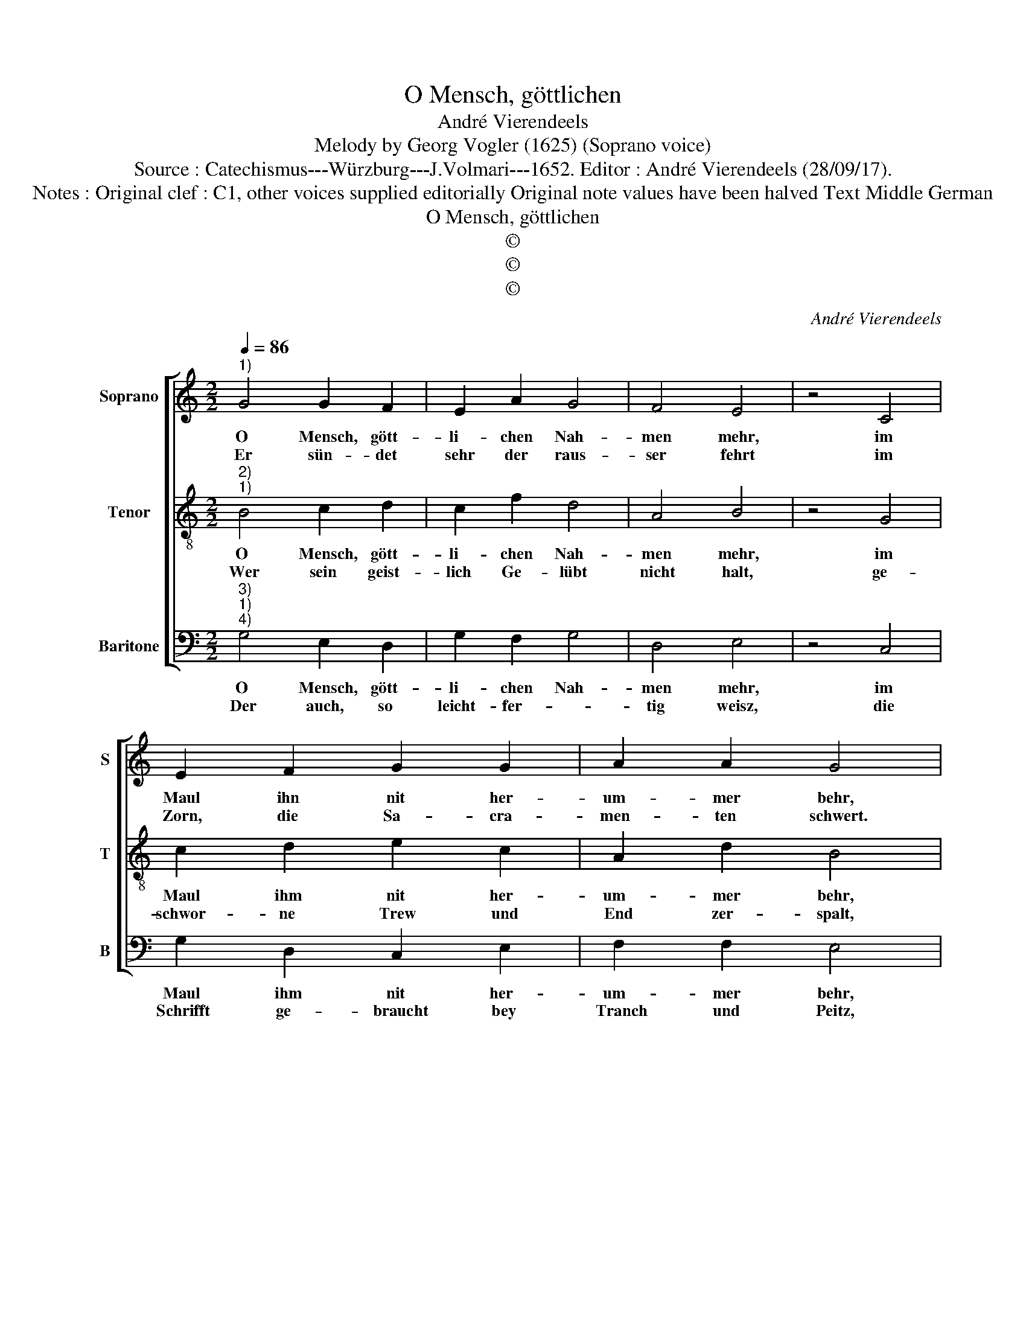 X:1
T:O Mensch, göttlichen
T:André Vierendeels
T:Melody by Georg Vogler (1625) (Soprano voice)
T:Source : Catechismus---Würzburg---J.Volmari---1652. Editor : André Vierendeels (28/09/17).
T:Notes : Original clef : C1, other voices supplied editorially Original note values have been halved Text Middle German
T:O Mensch, göttlichen
T:©
T:©
T:©
C:André Vierendeels
Z:©
%%score [ 1 2 3 ]
L:1/8
Q:1/4=86
M:2/2
K:C
V:1 treble nm="Soprano" snm="S"
V:2 treble-8 nm="Tenor" snm="T"
V:3 bass nm="Baritone" snm="B"
V:1
"^1)" G4 G2 F2 | E2 A2 G4 | F4 E4 | z4 C4 | E2 F2 G2 G2 | A2 A2 G4 | z4 G4 | E2 E2 C4 | E4 D2 D2 | %9
w: O Mensch, gött-|li- chen Nah-|men mehr,|im|Maul ihn nit her-|um- mer behr,|ver-|ge- bent- lich|falsch und Un-|
w: Er sün- det|sehr der raus-|ser fehrt|im|Zorn, die Sa- cra-|men- ten schwert.|Bey|Gott, Tauff, Chry-|sam, End, Seel,|
 C4 z4 | G4 A2 A2 | B4 G4 | B2 B2 c4 | z4 G4 | A2 A2 G2 G2 | F2 E2 E4 | C4 D2 F2 | E2 E2 F2 D2 | %18
w: recht,|Ge- denck al-|lein Gott|sey Ge- recht|dasz|auch der- sel- big|Gott ver- lacht|der sich nicht|sei- nes Nah- mens|
w: Blitz,|bey Don- ner,|Wet- ter,|Ha- gel- schütz|wer|leicht- fer- tig und|un- be- dacht|was Gött- lich|ist, dar- bey ver-|
 E8 |] %19
w: acht.|
w: acht.|
V:2
"^2)""^1)" B4 c2 d2 | c2 f2 d4 | A4 B4 | z4 G4 | c2 d2 e2 c2 | A2 d2 B4 | z4 d4 | c2 B2 G4 | %8
w: O Mensch, gött-|li- chen Nah-|men mehr,|im|Maul ihm nit her-|um- mer behr,|ver-|ge- bent- lich|
w: Wer sein geist-|lich Ge- lübt|nicht halt,|ge-|schwor- ne Trew und|End zer- spalt,|der|mit Fleisz geht|
 c4 d2 A2 | G4 z4 | B4 d2 c2 | G4 c4 | G2 D2 G4 | z4 B4 | c2 c2 B2 E2 | A2 B2 c4 | G4 B2 A2 | %17
w: falsch und Un-|recht,|Ge- denck al-|lein Gott|sey Ge- recht|dasz|auch der- sel- big|Gott ver- lacht|der sich nicht|
w: an Orth und|End,|wo man Gott|und die|Sa- cra- ment|zie-|het mich der Maul-|zang ü- bers|Brett, von heil-|
 B2 G2 A2 A2 | G8 |] %19
w: sei- nes Nah- mens|acht.|
w: gen sehr spött- lich|redt.|
V:3
"^3)""^1)""^4)" G,4 E,2 D,2 | G,2 F,2 G,4 | D,4 E,4 | z4 C,4 | G,2 D,2 C,2 E,2 | F,2 F,2 E,4 | %6
w: O Mensch, gött-|li- chen Nah-|men mehr,|im|Maul ihm nit her-|um- mer behr,|
w: Der auch, so|leicht- fer- *|tig weisz,|die|Schrifft ge- braucht bey|Tranch und Peitz,|
 z4 G,4 | A,2 G,2 E,4 | A,4 G,2 F,2 | C,4 z4 | E,4 D,2 F,2 | E,4 C,4 | E,2 G,2 C,4 | z4 E,4 | %14
w: ver-|ge- bent- lich|falsch und Un-|recht,|Ge- danck al-|lein Gott|sey Ge- recht|dasz|
w: die-|selb zum G'spött|ver- träht ver-|kaufft:|ver- fälscht und|dann fûr|just ver- kaufft:|Wer|
 A,2 F,2 G,2 B,2 | A,2 G,2 C,4 | E,4 G,2 F,2 | E,2 E,2 D,2 F,2 | C,8 |] %19
w: auch der- sel- big|Gott ver- lacht|der sich nicht|sei- nes Nah- mens|acht.|
w: auch was recht und|gut ver- lacht,|und ausz den|Las- tern Tu- gent|macht.|

